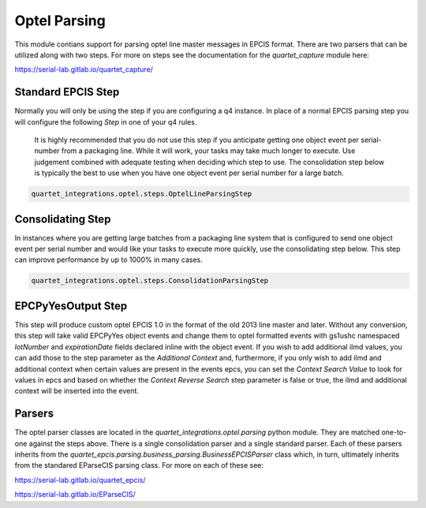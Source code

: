 Optel Parsing
=============

This module contians support for parsing optel line master messages in
EPCIS format.  There are two parsers that can be utilized along with two
steps.  For more on steps see the documentation for the `quartet_capture`
module here:

https://serial-lab.gitlab.io/quartet_capture/

Standard EPCIS Step
-------------------

Normally you will only be using the step if you are configuring a
q4 instance.  In place of a normal EPCIS parsing step you will configure
the following *Step* in one of your q4 rules.

    It is highly recommended that you do not use this step if you anticipate
    getting one object event per serial-number from a packaging line.  While
    it will work, your tasks may take much longer to execute.  Use judgement
    combined with adequate testing when deciding which step to use.  The
    consolidation step below is typically the best to use when you have
    one object event per serial number for a large batch.

.. code-block:: text

    quartet_integrations.optel.steps.OptelLineParsingStep


Consolidating Step
------------------

In instances where you are getting large batches from a packaging
line system that is configured to send one object event per serial number
and would like your tasks to execute more quickly, use the consolidating
step below.  This step can improve performance by up to 1000% in many cases.

.. code-block:: text

    quartet_integrations.optel.steps.ConsolidationParsingStep

EPCPyYesOutput Step
-------------------

This step will produce custom optel EPCIS 1.0 in the format of the old 2013
line master and later.  Without any conversion, this step will take
valid EPCPyYes object events and change them to optel formatted events
with gs1ushc namespaced `lotNumber` and `expirationDate` fields declared
inline with the object event.  If you wish to add additional ilmd values,
you can add those to the step parameter as the `Additional Context` and,
furthermore, if you only wish to add ilmd and additional context when
certain values are present in the events epcs, you can set the
`Context Search Value` to look for values in epcs and based on whether the
`Context Reverse Search` step parameter is false or true, the ilmd and
additional context will be inserted into the event.


Parsers
-------

The optel parser classes are located in the `quartet_integrations.optel.parsing`
python module.  They are matched one-to-one against the steps above.
There is a single consolidation parser and a single standard parser.
Each of these parsers inherits from the `quartet_epcis.parsing.business_parsing.BusinessEPCISParser`
class which, in turn, ultimately inherits from the standared EParseCIS
parsing class.  For more on each of these see:

https://serial-lab.gitlab.io/quartet_epcis/

https://serial-lab.gitlab.io/EParseCIS/




